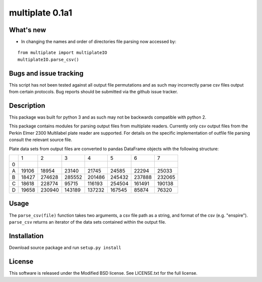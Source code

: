 multiplate 0.1a1
===============

What's new
----------

- In changing the names and order of directories file parsing now accessed by:

::

  from multiplate import multiplateIO
  multiplateIO.parse_csv()

Bugs and issue tracking
-----------------------

This script has not been tested against all output file permutations and
as such may incorrectly parse csv files output from certain protocols. Bug
reports should be submitted via the github issue tracker.

Description
-----------

This package was built for python 3 and as such may not be backwards compatible
with python 2.

This package contains modules for parsing output files from multiplate readers.
Currently only csv output files from the Perkin Elmer 2300 Multilabel plate reader
are supported. For details on the specific implementation of outfile file parsing
consult the relevant source file.

Plate data sets from output files are converted to pandas DataFrame objects with
the following structure:

+-------+-------+-------+-------+-------+-------+-------+-------+
|       |     1 |     2 |     3 |     4 |     5 |     6 |     7 |
+-------+-------+-------+-------+-------+-------+-------+-------+
|0      |       |       |       |       |       |       |       |
+-------+-------+-------+-------+-------+-------+-------+-------+
|A      |19106  | 18954 |  23140| 21745 |  24585|  22294| 25033 |
+-------+-------+-------+-------+-------+-------+-------+-------+
|B      |18427  | 274628| 285552|201486 | 245432| 237888| 232065|
+-------+-------+-------+-------+-------+-------+-------+-------+
|C      |18618  |228774 |  95715|116193 | 254504| 161491| 190138|
+-------+-------+-------+-------+-------+-------+-------+-------+
|D      |19658  | 230940|143189 | 137232| 167545| 85874 |  76320|
+-------+-------+-------+-------+-------+-------+-------+-------+

Usage
-----

The ``parse_csv(file)`` function takes two arguments, a csv file path as a string,
and format of the csv (e.g. "enspire"). ``parse_csv`` returns an iterator of the
data sets contained within the output file.

Installation
------------

Download source package and run ``setup.py install``

License
-------

This software is released under the Modified BSD license. See
LICENSE.txt for the full license.